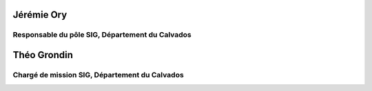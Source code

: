 
*************
Jérémie Ory
*************
Responsable du pôle SIG, Département du Calvados
~~~~~~~~~~~

.. image:: /equipe/photo_jeremie.jpg
   :width: 100
   :alt: A screen capture showing the elements of the course outline in the LMS.

*************
Théo Grondin
*************
Chargé de mission SIG, Département du Calvados
~~~~~~~~~~~

.. image:: /equipe/photo_theo.jpg
   :width: 100
   :alt: A screen capture showing the elements of the course outline in the LMS.
